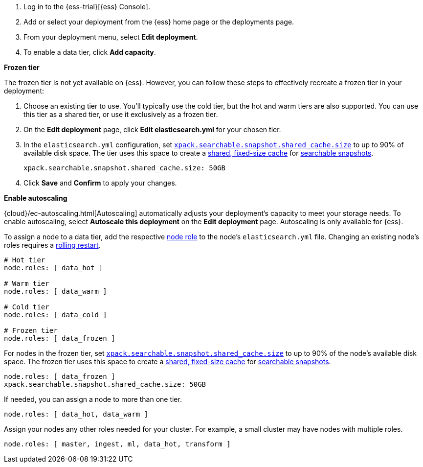 // tag::cloud[]
. Log in to the {ess-trial}[{ess} Console].

. Add or select your deployment from the {ess} home page or the deployments
page.

. From your deployment menu, select **Edit deployment**.

. To enable a data tier, click **Add capacity**.

**Frozen tier**

The frozen tier is not yet available on {ess}. However, you can follow these
steps to effectively recreate a frozen tier in your deployment:

. Choose an existing tier to use. You'll typically use the cold tier, but the
hot and warm tiers are also supported. You can use this tier as a shared tier,
or use it exclusively as a frozen tier.

. On the **Edit deployment** page, click **Edit elasticsearch.yml** for your
chosen tier.

. In the `elasticsearch.yml` configuration, set
<<searchable-snapshots-shared-cache,`xpack.searchable.snapshot.shared_cache.size`>>
to up to 90% of available disk space. The tier uses this space to
create a <<shared-cache,shared, fixed-size cache>> for
<<searchable-snapshots,searchable snapshots>>.
+
[source,yaml]
----
xpack.searchable.snapshot.shared_cache.size: 50GB
----

. Click **Save** and **Confirm** to apply your changes.

**Enable autoscaling**

{cloud}/ec-autoscaling.html[Autoscaling] automatically adjusts your deployment's
capacity to meet your storage needs. To enable autoscaling, select **Autoscale
this deployment** on the **Edit deployment** page. Autoscaling is only available
for {ess}.
// end::cloud[]

// tag::self-managed[]
To assign a node to a data tier, add the respective <<node-roles,node role>> to
the node's `elasticsearch.yml` file. Changing an existing node's roles requires
a <<restart-cluster-rolling,rolling restart>>.

[source,yaml]
----
# Hot tier
node.roles: [ data_hot ]

# Warm tier
node.roles: [ data_warm ]

# Cold tier
node.roles: [ data_cold ]

# Frozen tier
node.roles: [ data_frozen ]
----

For nodes in the frozen tier, set
<<searchable-snapshots-shared-cache,`xpack.searchable.snapshot.shared_cache.size`>>
to up to 90% of the node's available disk space. The frozen tier uses this space
to create a <<shared-cache,shared, fixed-size cache>> for
<<searchable-snapshots,searchable snapshots>>.

[source,yaml]
----
node.roles: [ data_frozen ]
xpack.searchable.snapshot.shared_cache.size: 50GB
----

If needed, you can assign a node to more than one tier.

[source,yaml]
----
node.roles: [ data_hot, data_warm ]
----

Assign your nodes any other roles needed for your cluster. For example, a small
cluster may have nodes with multiple roles.

[source,yaml]
----
node.roles: [ master, ingest, ml, data_hot, transform ]
----
// end::self-managed[]
